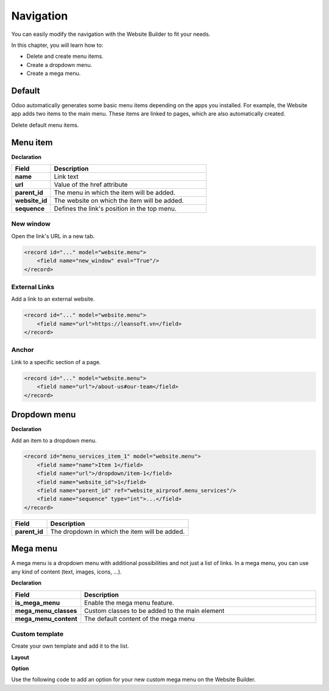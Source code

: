 ==========
Navigation
==========

You can easily modify the navigation with the Website Builder to fit your needs.

In this chapter, you will learn how to:

- Delete and create menu items.
- Create a dropdown menu.
- Create a mega menu.

Default
=======

Odoo automatically generates some basic menu items depending on the apps you installed. For example,
the Website app adds two items to the main menu. These items are linked to pages, which are also
automatically created.

Delete default menu items.

.. code-block:: xml
   :caption: ``/website_airproof/data/menu.xml``

   <!-- Contact us -->
   <delete model="website.menu" search="[('url','in', ['/', '/contactus']),
   ('website_id', '=', 1)]"/>

   <!-- Shop -->
   <delete model="website.menu" search="[('url','in', ['/', '/shop']),
   ('website_id', '=', 1)]"/>

Menu item
=========

**Declaration**

.. code-block:: xml
   :caption: ``/website_airproof/data/menu.xml``

   <record id="menu_about_us" model="website.menu">
       <field name="name">About us</field>
       <field name="url">/about-us</field>
       <field name="parent_id" search="[
           ('url', '=', '/default-main-menu'),
           ('website_id', '=', 1)]"/>
       <field name="website_id">1</field>
       <field name="sequence" type="int">10</field>
   </record>

.. list-table::
   :header-rows: 1
   :stub-columns: 1
   :widths: 20 80

   * - Field
     - Description
   * - name
     - Link text
   * - url
     - Value of the href attribute
   * - parent_id
     - The menu in which the item will be added.
   * - website_id
     - The website on which the item will be added.
   * - sequence
     - Defines the link's position in the top menu.

New window
----------

Open the link's URL in a new tab.

.. code-block:: xml

   <record id="..." model="website.menu">
       <field name="new_window" eval="True"/>
   </record>

External Links
--------------

Add a link to an external website.

.. code-block:: xml

   <record id="..." model="website.menu">
       <field name="url">https://leansoft.vn</field>
   </record>

Anchor
------

Link to a specific section of a page.

.. code-block:: xml

   <record id="..." model="website.menu">
       <field name="url">/about-us#our-team</field>
   </record>

Dropdown menu
=============

**Declaration**

.. code-block:: xml
   :caption: ``/website_airproof/data/menu.xml``

   <record id="menu_services" model="website.menu">
       <field name="name">Services</field>
       <field name="website_id">1</field>
       <field name="parent_id" search="[
           ('url', '=', '/default-main-menu'),
           ('website_id', '=', 1)]"/>
       <field name="sequence" type="int">...</field>
   </record>

Add an item to a dropdown menu.

.. code-block:: xml

   <record id="menu_services_item_1" model="website.menu">
       <field name="name">Item 1</field>
       <field name="url">/dropdown/item-1</field>
       <field name="website_id">1</field>
       <field name="parent_id" ref="website_airproof.menu_services"/>
       <field name="sequence" type="int">...</field>
   </record>

.. list-table::
   :header-rows: 1
   :stub-columns: 1
   :widths: 20 80

   * - Field
     - Description
   * - parent_id
     - The dropdown in which the item will be added.

Mega menu
=========

A mega menu is a dropdown menu with additional possibilities and not just a list of links. In a
mega menu, you can use any kind of content (text, images, icons, ...).

**Declaration**

.. code-block:: xml
   :caption: ``/website_airproof/data/menu.xml``

   <record id="menu_mega_menu" model="website.menu">
       <field name="name">Mega Menu</field>
       <field name="url">/mega-menu</field>
       <field name="parent_id" search="[
           ('url', '=', '/default-main-menu'),
           ('website_id', '=', 1)]"/>
       <field name="website_id">1</field>
       <field name="sequence" type="int">..</field>
       <field name="is_mega_menu" eval="True"/>
       <field name="mega_menu_classes">...</field>
       <field name="mega_menu_content" type="html">
           <!-- Content -->
       </field>
   </record>

.. list-table::
   :header-rows: 1
   :stub-columns: 1
   :widths: 20 80

   * - Field
     - Description
   * - is_mega_menu
     - Enable the mega menu feature.
   * - mega_menu_classes
     - Custom classes to be added to the main element
   * - mega_menu_content
     - The default content of the mega menu

Custom template
---------------

Create your own template and add it to the list.

**Layout**

.. code-block:: xml
   :caption: ``/website_airproof/views/website_templates.xml``

   <template id="s_mega_menu_airproof" name="Airproof" groups="base.group_user">
       <section class="s_mega_menu_airproof o_cc o_cc1 pt40">
           <!-- Content -->
       </section>
   </template>

**Option**

Use the following code to add an option for your new custom mega menu on the Website Builder.

.. code-block:: xml
   :caption: ``/website_airproof/data/presets.xml``

   <template id="snippet_options" inherit_id="website.snippet_options" name="Airproof - Mega Menu Options">
       <xpath expr="//*[@data-name='mega_menu_template_opt']/*" position="before">
           <t t-set="_label">Airproof</t>
           <we-button t-att-data-select-label="_label"
               data-select-template="website_website_airproof.s_mega_menu_airproof"
               data-img="/website_airproof/static/src/img/builder/header_opt.svg"
               t-out="_label"/>
       </xpath>
   </template>
